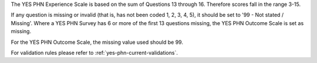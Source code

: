 The YES PHN Experience Scale is based on the sum of Questions 13 through 16. Therefore scores fall in the range 3-15.

If any question is missing or invalid (that is, has not been coded 1, 2, 3, 4, 5), it should be set to '99 - Not stated / Missing'.
Where a YES PHN Survey has 6 or more of the first 13 questions missing, the YES PHN Outcome Scale is set as missing.

For the YES PHN Outcome Scale, the missing value used should be 99.

For validation rules please refer to :ref:`yes-phn-current-validations`.